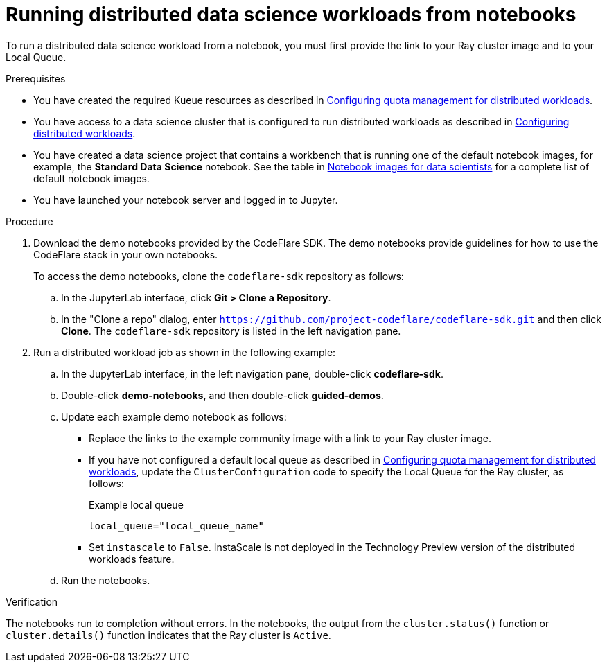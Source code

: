 :_module-type: PROCEDURE

[id="running-distributed-data-science-workloads-from-notebooks_{context}"]
= Running distributed data science workloads from notebooks

[role='_abstract']
To run a distributed data science workload from a notebook, you must first provide the link to your Ray cluster image and to your Local Queue.

.Prerequisites
ifndef::upstream[]
* You have created the required Kueue resources as described in link:{odhdocshome}/working-on-data-science-projects/#configuring-quota-management-for-distributed-workloads_distributed_workloads[Configuring quota management for distributed workloads].
* You have access to a data science cluster that is configured to run distributed workloads as described in link:{rhoaidocshome}{default-format-url}/working_on_data_science_projects/working-with-distributed-workloads_distributed-workloads#configuring-distributed-workloads_distributed-workloads[Configuring distributed workloads].
* You have created a data science project that contains a workbench that is running one of the default notebook images, for example, the *Standard Data Science* notebook.
See the table in link:{rhoaidocshome}{default-format-url}/working_on_data_science_projects/creating-and-importing-notebooks_notebooks#notebook-images-for-data-scientists_notebooks[Notebook images for data scientists] for a complete list of default notebook images.
endif::[]
ifdef::upstream[]
* You have created the required Kueue resources as described in link:{rhoaidocshome}{default-format-url}/working_on_data_science_projects/working-with-distributed-workloads_distributed-workloads#configuring-quota-management-for-distributed-workloads_distributed_workloads[Configuring quota management for distributed workloads].
* You have access to a data science cluster that is configured to run distributed workloads as described in link:{odhdocshome}/working_on_data_science_projects/#configuring-distributed-workloads_distributed-workloads[Configuring distributed workloads].
* You have created a data science project that contains a workbench that is running one of the default notebook images, for example, the *Standard Data Science* notebook.
See the table in link:{odhdocshome}/working_on_data_science_projects/#notebook-images-for-data-scientists_notebooks[Notebook images for data scientists] for a complete list of default notebook images.
endif::[]
* You have launched your notebook server and logged in to Jupyter.

.Procedure
. Download the demo notebooks provided by the CodeFlare SDK.
The demo notebooks provide guidelines for how to use the CodeFlare stack in your own notebooks.
+
To access the demo notebooks, clone the `codeflare-sdk` repository as follows:

.. In the JupyterLab interface, click *Git > Clone a Repository*.
.. In the "Clone a repo" dialog, enter `https://github.com/project-codeflare/codeflare-sdk.git` and then click *Clone*.
The `codeflare-sdk` repository is listed in the left navigation pane.
. Run a distributed workload job as shown in the following example:
.. In the JupyterLab interface, in the left navigation pane, double-click *codeflare-sdk*.
.. Double-click *demo-notebooks*, and then double-click *guided-demos*.
.. Update each example demo notebook as follows:
** Replace the links to the example community image with a link to your Ray cluster image.
** If you have not configured a default local queue as described in link:{odhdocshome}/working-on-data-science-projects/#configuring-quota-management-for-distributed-workloads_distributed_workloads[Configuring quota management for distributed workloads], update the `ClusterConfiguration` code to specify the Local Queue for the Ray cluster, as follows:
+
.Example local queue
[source,bash]
----
local_queue="local_queue_name"
----

** Set `instascale` to `False`.
ifndef::upstream[]
InstaScale is not deployed in the Technology Preview version of the distributed workloads feature.
endif::[]
ifdef::upstream[]
InstaScale is not deployed in the current version of the distributed workloads feature.
endif::[]
.. Run the notebooks.


.Verification
The notebooks run to completion without errors. In the notebooks, the output from the `cluster.status()` function or `cluster.details()` function indicates that the Ray cluster is `Active`.

////
[role='_additional-resources']
.Additional resources
<Do we want to link to additional resources?>


* link:https://url[link text]
////
